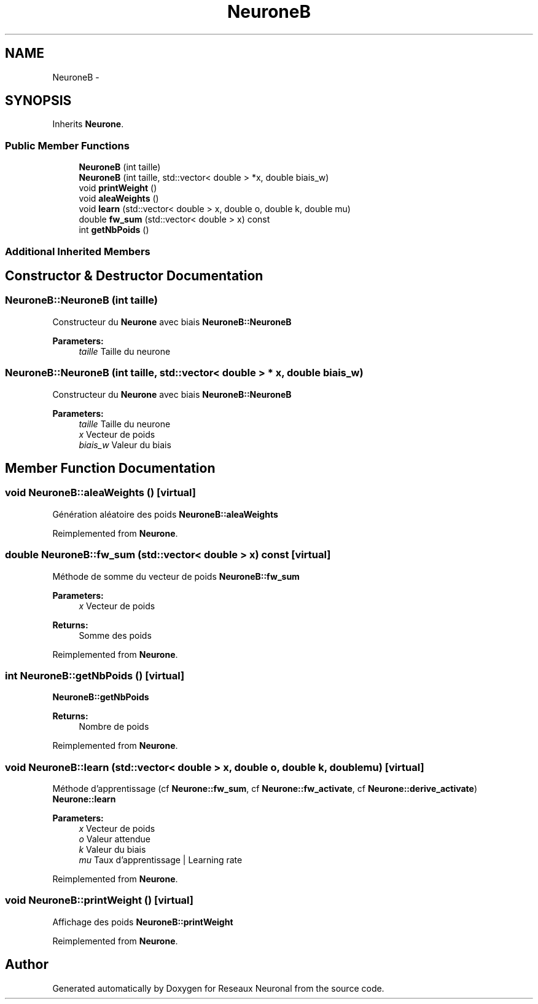 .TH "NeuroneB" 3 "Wed Mar 21 2018" "Reseaux Neuronal" \" -*- nroff -*-
.ad l
.nh
.SH NAME
NeuroneB \- 
.SH SYNOPSIS
.br
.PP
.PP
Inherits \fBNeurone\fP\&.
.SS "Public Member Functions"

.in +1c
.ti -1c
.RI "\fBNeuroneB\fP (int taille)"
.br
.ti -1c
.RI "\fBNeuroneB\fP (int taille, std::vector< double > *x, double biais_w)"
.br
.ti -1c
.RI "void \fBprintWeight\fP ()"
.br
.ti -1c
.RI "void \fBaleaWeights\fP ()"
.br
.ti -1c
.RI "void \fBlearn\fP (std::vector< double > x, double o, double k, double mu)"
.br
.ti -1c
.RI "double \fBfw_sum\fP (std::vector< double > x) const "
.br
.ti -1c
.RI "int \fBgetNbPoids\fP ()"
.br
.in -1c
.SS "Additional Inherited Members"
.SH "Constructor & Destructor Documentation"
.PP 
.SS "NeuroneB::NeuroneB (int taille)"
Constructeur du \fBNeurone\fP avec biais  \fBNeuroneB::NeuroneB\fP 
.PP
\fBParameters:\fP
.RS 4
\fItaille\fP Taille du neurone 
.RE
.PP

.SS "NeuroneB::NeuroneB (int taille, std::vector< double > * x, double biais_w)"
Constructeur du \fBNeurone\fP avec biais  \fBNeuroneB::NeuroneB\fP 
.PP
\fBParameters:\fP
.RS 4
\fItaille\fP Taille du neurone 
.br
\fIx\fP Vecteur de poids 
.br
\fIbiais_w\fP Valeur du biais 
.RE
.PP

.SH "Member Function Documentation"
.PP 
.SS "void NeuroneB::aleaWeights ()\fC [virtual]\fP"
Génération aléatoire des poids  \fBNeuroneB::aleaWeights\fP 
.PP
Reimplemented from \fBNeurone\fP\&.
.SS "double NeuroneB::fw_sum (std::vector< double > x) const\fC [virtual]\fP"
Méthode de somme du vecteur de poids  \fBNeuroneB::fw_sum\fP 
.PP
\fBParameters:\fP
.RS 4
\fIx\fP Vecteur de poids 
.RE
.PP
\fBReturns:\fP
.RS 4
Somme des poids 
.RE
.PP

.PP
Reimplemented from \fBNeurone\fP\&.
.SS "int NeuroneB::getNbPoids ()\fC [virtual]\fP"
\fBNeuroneB::getNbPoids\fP 
.PP
\fBReturns:\fP
.RS 4
Nombre de poids 
.RE
.PP

.PP
Reimplemented from \fBNeurone\fP\&.
.SS "void NeuroneB::learn (std::vector< double > x, double o, double k, double mu)\fC [virtual]\fP"
Méthode d'apprentissage (cf \fBNeurone::fw_sum\fP, cf \fBNeurone::fw_activate\fP, cf \fBNeurone::derive_activate\fP)  \fBNeurone::learn\fP 
.PP
\fBParameters:\fP
.RS 4
\fIx\fP Vecteur de poids 
.br
\fIo\fP Valeur attendue 
.br
\fIk\fP Valeur du biais 
.br
\fImu\fP Taux d'apprentissage | Learning rate 
.RE
.PP

.PP
Reimplemented from \fBNeurone\fP\&.
.SS "void NeuroneB::printWeight ()\fC [virtual]\fP"
Affichage des poids  \fBNeuroneB::printWeight\fP 
.PP
Reimplemented from \fBNeurone\fP\&.

.SH "Author"
.PP 
Generated automatically by Doxygen for Reseaux Neuronal from the source code\&.
